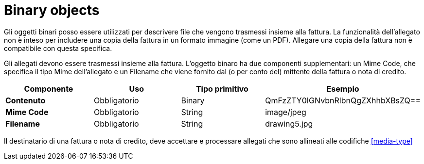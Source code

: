 
= Binary objects

Gli oggetti binari posso essere utilizzati per descrivere file che vengono trasmessi insieme alla fattura. La funzionalità dell'allegato non è inteso per includere una copia della fattura in un formato immagine (come un PDF). Allegare una copia della fattura non è compatibile con questa specifica.

Gli allegati devono essere trasmessi insieme alla fattura. L'oggetto binaro ha due componenti supplementari: un Mime Code, che specifica il tipo Mime dell'allegato e un Filename che viene fornito dal (o per conto del) mittente della fattura o nota di credito.


[cols="1s,1,1,1", options="header"]
|===
|Componente
|Uso
|Tipo primitivo
|Esempio

|Contenuto
|Obbligatorio
|Binary
|QmFzZTY0IGNvbnRlbnQgZXhhbXBsZQ==

|Mime Code
|Obbligatorio
|String
|image/jpeg

|Filename
|Obbligatorio
|String
|drawing5.jpg
|===


Il destinatario di una fattura o nota di credito, deve accettare e processare allegati che sono allineati alle codifiche <<media-type>>
